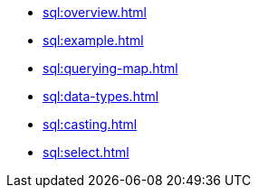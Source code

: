** xref:sql:overview.adoc[]
** xref:sql:example.adoc[]
** xref:sql:querying-map.adoc[]
** xref:sql:data-types.adoc[]
** xref:sql:casting.adoc[]
** xref:sql:select.adoc[]